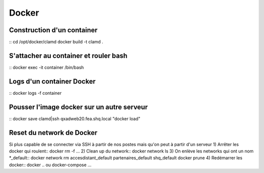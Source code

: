 Docker
======

Construction d'un container
~~~~~~~~~~~~~~~~~~~~~~~~~~~
::
cd /opt/docker/clamd
docker build -t clamd .

S'attacher au container et rouler bash
~~~~~~~~~~~~~~~~~~~~~~~~~~~~~~~~~~~~~~
::
docker exec -it container /bin/bash

Logs d'un container Docker
~~~~~~~~~~~~~~~~~~~~~~~~~~
::
docker logs -f container


Pousser l'image docker sur un autre serveur
~~~~~~~~~~~~~~~~~~~~~~~~~~~~~~~~~~~~~~~~~~~
::
docker save clamd|ssh qxadweb20.fea.shq.local "docker load"



Reset du network de Docker
~~~~~~~~~~~~~~~~~~~~~~~~~~
Si plus capable de se connecter via SSH à partir de nos postes mais qu'on peut à partir d'un serveur
1) Arrêter les docker qui roulent::
docker rm -f ...
2) Clean up du network::
docker network ls
3) On enlève les networks qui ont un nom *_default::
docker network rm accesdistant_default partenaires_default shq_default
docker prune
4) Redémarrer les docker::
docker .. ou docker-compose ...

